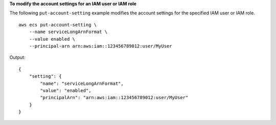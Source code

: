 **To modify the account settings for an IAM user or IAM role**

The following ``put-account-setting`` example modifies the account settings for the specified IAM user or IAM role. ::

    aws ecs put-account-setting \
        --name serviceLongArnFormat \
        --value enabled \
        --principal-arn arn:aws:iam::123456789012:user/MyUser

Output::

    {
        "setting": {
            "name": "serviceLongArnFormat",
            "value": "enabled",
            "principalArn": "arn:aws:iam::123456789012:user/MyUser"
        }
    }

